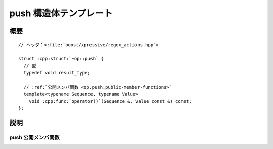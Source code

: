 push 構造体テンプレート
=======================

.. cpp:struct:: op::push

   :cpp:struct:`push` は、コンテナに値を追加する PolymorphicFunctionObject である。


.. cpp:namespace-push:: op::push


概要
----

.. parsed-literal::

   // ヘッダ：<:file:`boost/xpressive/regex_actions.hpp`>

   struct :cpp:struct:`~op::push` {
     // 型
     typedef void result_type;

     // :ref:`公開メンバ関数 <op.push.public-member-functions>`
     template<typename Sequence, typename Value>
       void :cpp:func:`operator()`\(Sequence &, Value const &) const;
   };


説明
----

.. _op.push.public-member-functions:

push 公開メンバ関数
^^^^^^^^^^^^^^^^^^^

.. cpp:function:: template<typename Sequence, typename Value> \
		  void operator()(Sequence & seq, Value const & val) const

   :cpp:expr:`seq.push(val)` と等価。

   :param seq: 値を追加する対象のシーケンス。
   :param val: シーケンスに追加する値。
   :returns: :cpp:type:`!void`


.. cpp:namespace-pop::
